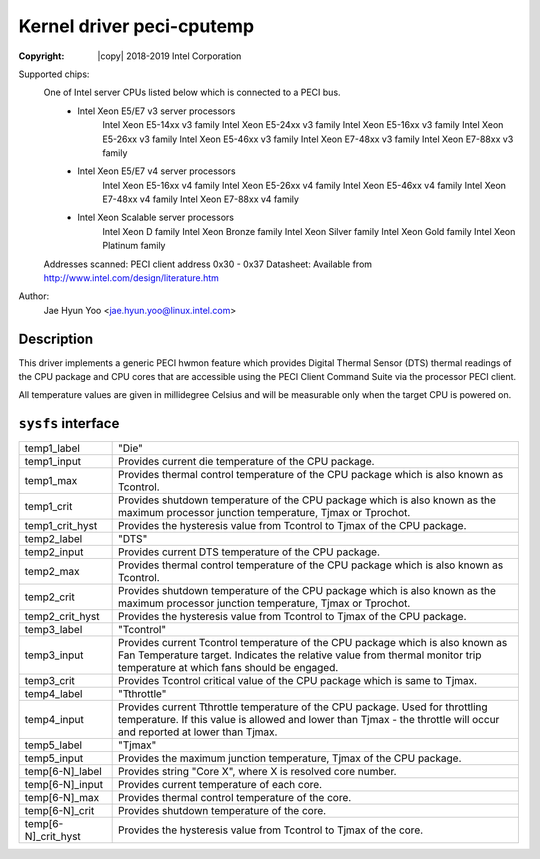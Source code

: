.. SPDX-License-Identifier: GPL-2.0

Kernel driver peci-cputemp
==========================

:Copyright: |copy| 2018-2019 Intel Corporation

Supported chips:
	One of Intel server CPUs listed below which is connected to a PECI bus.
		* Intel Xeon E5/E7 v3 server processors
			Intel Xeon E5-14xx v3 family
			Intel Xeon E5-24xx v3 family
			Intel Xeon E5-16xx v3 family
			Intel Xeon E5-26xx v3 family
			Intel Xeon E5-46xx v3 family
			Intel Xeon E7-48xx v3 family
			Intel Xeon E7-88xx v3 family
		* Intel Xeon E5/E7 v4 server processors
			Intel Xeon E5-16xx v4 family
			Intel Xeon E5-26xx v4 family
			Intel Xeon E5-46xx v4 family
			Intel Xeon E7-48xx v4 family
			Intel Xeon E7-88xx v4 family
		* Intel Xeon Scalable server processors
			Intel Xeon D family
			Intel Xeon Bronze family
			Intel Xeon Silver family
			Intel Xeon Gold family
			Intel Xeon Platinum family

	Addresses scanned: PECI client address 0x30 - 0x37
	Datasheet: Available from http://www.intel.com/design/literature.htm

Author:
	Jae Hyun Yoo <jae.hyun.yoo@linux.intel.com>

Description
-----------

This driver implements a generic PECI hwmon feature which provides Digital
Thermal Sensor (DTS) thermal readings of the CPU package and CPU cores that are
accessible using the PECI Client Command Suite via the processor PECI client.

All temperature values are given in millidegree Celsius and will be measurable
only when the target CPU is powered on.

``sysfs`` interface
-------------------
======================= =======================================================
temp1_label		"Die"
temp1_input		Provides current die temperature of the CPU package.
temp1_max		Provides thermal control temperature of the CPU package
			which is also known as Tcontrol.
temp1_crit		Provides shutdown temperature of the CPU package which
			is also known as the maximum processor junction
			temperature, Tjmax or Tprochot.
temp1_crit_hyst		Provides the hysteresis value from Tcontrol to Tjmax of
			the CPU package.

temp2_label		"DTS"
temp2_input		Provides current DTS temperature of the CPU package.
temp2_max		Provides thermal control temperature of the CPU package
			which is also known as Tcontrol.
temp2_crit		Provides shutdown temperature of the CPU package which
			is also known as the maximum processor junction
			temperature, Tjmax or Tprochot.
temp2_crit_hyst		Provides the hysteresis value from Tcontrol to Tjmax of
			the CPU package.

temp3_label		"Tcontrol"
temp3_input		Provides current Tcontrol temperature of the CPU
			package which is also known as Fan Temperature target.
			Indicates the relative value from thermal monitor trip
			temperature at which fans should be engaged.
temp3_crit		Provides Tcontrol critical value of the CPU package
			which is same to Tjmax.

temp4_label		"Tthrottle"
temp4_input		Provides current Tthrottle temperature of the CPU
			package. Used for throttling temperature. If this value
			is allowed and lower than Tjmax - the throttle will
			occur and reported at lower than Tjmax.

temp5_label		"Tjmax"
temp5_input		Provides the maximum junction temperature, Tjmax of the
			CPU package.

temp[6-N]_label		Provides string "Core X", where X is resolved core
			number.
temp[6-N]_input		Provides current temperature of each core.
temp[6-N]_max		Provides thermal control temperature of the core.
temp[6-N]_crit		Provides shutdown temperature of the core.
temp[6-N]_crit_hyst	Provides the hysteresis value from Tcontrol to Tjmax of
			the core.
======================= =======================================================
